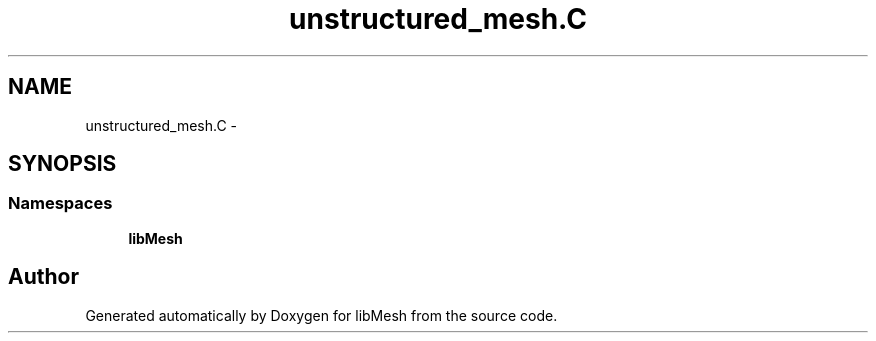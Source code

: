 .TH "unstructured_mesh.C" 3 "Tue May 6 2014" "libMesh" \" -*- nroff -*-
.ad l
.nh
.SH NAME
unstructured_mesh.C \- 
.SH SYNOPSIS
.br
.PP
.SS "Namespaces"

.in +1c
.ti -1c
.RI "\fBlibMesh\fP"
.br
.in -1c
.SH "Author"
.PP 
Generated automatically by Doxygen for libMesh from the source code\&.
